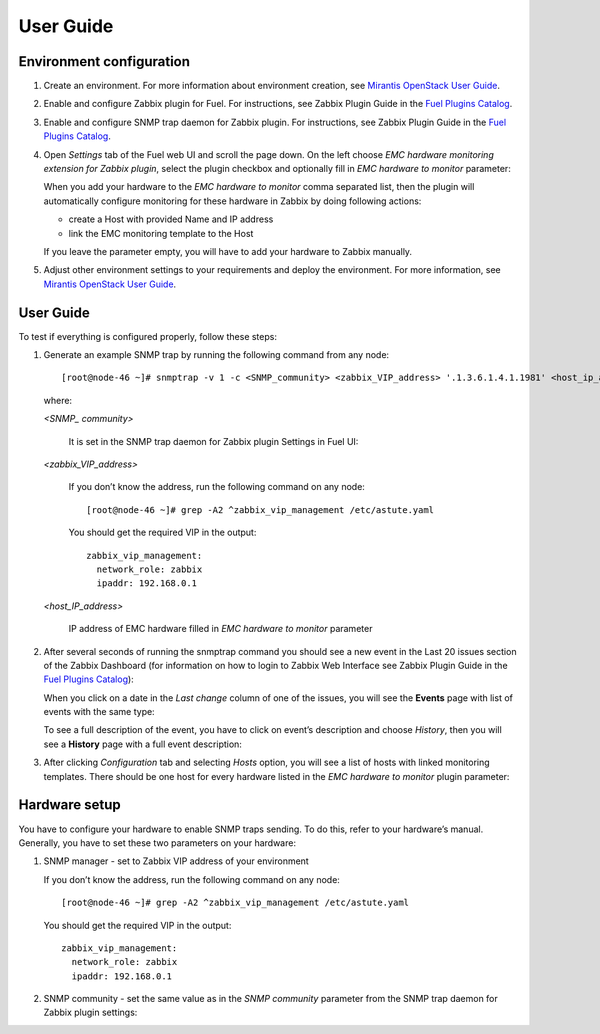 ==========
User Guide
==========

Environment configuration
=========================

1. Create an environment. For more information about environment creation, see
   `Mirantis OpenStack User Guide <http://docs.mirantis.com/openstack/fuel
   /fuel-7.0/user-guide.html#create-a-new-openstack-environment>`_.
2. Enable and configure Zabbix plugin for Fuel. For instructions, see Zabbix
   Plugin Guide in the `Fuel Plugins Catalog <https://www.mirantis.com
   /products/openstack-drivers-and-plugins/fuel-plugins/>`_.
3. Enable and configure SNMP trap daemon for Zabbix plugin. For instructions,
   see Zabbix Plugin Guide in the `Fuel Plugins Catalog <https://www.mirantis
   .com/products/openstack-drivers-and-plugins/fuel-plugins/>`_.
4. Open *Settings* tab of the Fuel web UI and scroll the page down. On the left
   choose *EMC hardware monitoring extension for Zabbix plugin*, select the
   plugin checkbox and optionally fill in *EMC hardware to monitor* parameter:

   .. image:: images/settings.png

   When you add your hardware to the *EMC hardware to monitor* comma separated
   list, then the plugin will automatically configure monitoring for these
   hardware in Zabbix by doing following actions:

   - create a Host with provided Name and IP address
   - link the EMC monitoring template to the Host

   If you leave the parameter empty, you will have to add your hardware to
   Zabbix manually.
5. Adjust other environment settings to your requirements and deploy the
   environment. For more information, see
   `Mirantis OpenStack User Guide <http://docs.mirantis.com/openstack/fuel
   /fuel-7.0/user-guide.html#create-a-new-openstack-environment>`_.

User Guide
==========

To test if everything is configured properly, follow these steps:

1. Generate an example SNMP trap by running the following command from any
   node::

       [root@node-46 ~]# snmptrap -v 1 -c <SNMP_community> <zabbix_VIP_address> '.1.3.6.1.4.1.1981' <host_ip_address> 6 6 '10' .1.3.6.1.4.1.1981 s "null" .1.3.6.1.4.1.1981 s "null" .1.3.6.1.4.1.1981 s "a37"

   where:

   *<SNMP_ community>*

       It is set in the SNMP trap daemon for Zabbix plugin Settings in Fuel UI:

   .. image:: images/snmptrapd_settings.png

   *<zabbix_VIP_address>*

       If you don’t know the address, run the following command on any node::

           [root@node-46 ~]# grep -A2 ^zabbix_vip_management /etc/astute.yaml

       You should get the required VIP in the output::

           zabbix_vip_management:
             network_role: zabbix
             ipaddr: 192.168.0.1

   *<host_IP_address>*

       IP address of EMC hardware filled in *EMC hardware to monitor* parameter


2. After several seconds of running the snmptrap command you should see a new
   event in the Last 20 issues section of the Zabbix Dashboard (for information
   on how to login to Zabbix Web Interface see Zabbix Plugin Guide in the `Fuel
   Plugins Catalog <https://www.mirantis.com/products/
   openstack-drivers-and-plugins/fuel-plugins/>`_):

   .. image:: images/issues.png

   When you click on a date in the *Last change* column of one of the issues,
   you will see the **Events** page with list of events with the same type:

   .. image:: images/events.png

   To see a full description of the event, you have to click on event’s
   description and choose *History*, then you will see a **History** page with
   a full event description:

   .. image:: images/history.png

3. After clicking *Configuration* tab and selecting *Hosts* option, you will
   see a list of hosts with linked monitoring templates. There should be one
   host for every hardware listed in the *EMC hardware to monitor* plugin
   parameter:

   .. image:: images/hosts.png

Hardware setup
==============

You have to configure your hardware to enable SNMP traps sending. To do this,
refer to your hardware’s manual. Generally, you have to set these two
parameters on your hardware:

1. SNMP manager - set to Zabbix VIP address of your environment

   If you don’t know the address, run the following command on any node::

       [root@node-46 ~]# grep -A2 ^zabbix_vip_management /etc/astute.yaml

   You should get the required VIP in the output::

       zabbix_vip_management:
         network_role: zabbix
         ipaddr: 192.168.0.1

2. SNMP community - set the same value as in the *SNMP community* parameter
   from the SNMP trap daemon for Zabbix plugin settings:

   .. image:: images/snmptrapd_settings.png

